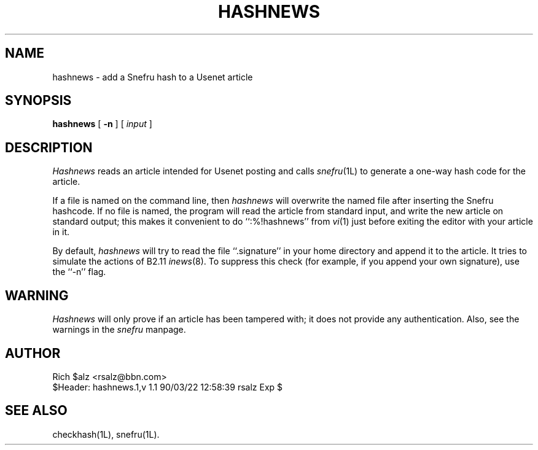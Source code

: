 .TH HASHNEWS 1 LOCAL
.SH NAME
hashnews \- add a Snefru hash to a Usenet article
.SH SYNOPSIS
.B hashnews
[
.B \-n
] [
.I input
]
.SH DESCRIPTION
.I Hashnews
reads an article intended for Usenet posting and calls
.IR snefru (1L)
to generate a one-way hash code for the article.
.PP
If a file is named on the command line, then
.I hashnews
will overwrite the named file after inserting the Snefru hashcode.
If no file is named, the program will read the article from standard
input, and write the new article on standard output; this makes it
convenient to do ``:%!hashnews'' from
.IR vi (1)
just before exiting the editor with your article in it.
.PP
By default,
.I hashnews
will try to read the file ``.signature'' in your home directory and
append it to the article.
It tries to simulate the actions of B2.11
.IR inews (8).
To suppress this check (for example, if you append your own signature),
use the ``\-n'' flag.
.SH WARNING
.I Hashnews
will only prove if an article has been tampered with; it does not
provide any authentication.
Also, see the warnings in the
.I snefru
manpage.
.SH AUTHOR
.nf
Rich $alz <rsalz@bbn.com>
$Header: hashnews.1,v 1.1 90/03/22 12:58:39 rsalz Exp $
.fi
.SH "SEE ALSO"
checkhash(1L), snefru(1L).
